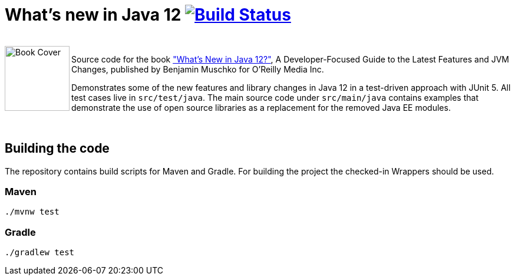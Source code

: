 = What's new in Java 12 image:https://travis-ci.org/bmuschko/whats-new-in-java-12.svg?branch=master["Build Status", link="https://travis-ci.org/bmuschko/whats-new-in-java-12"]

++++
<br>
<img align="left" role="left" src="https://covers.oreillystatic.com/images/0636920282594/lrg.jpg" width="110" alt="Book Cover" />
++++
Source code for the book http://shop.oreilly.com/product/0636920282594.do["What's New in Java 12?"], A Developer-Focused Guide to the Latest Features and JVM Changes, published by Benjamin Muschko for O'Reilly Media Inc.

Demonstrates some of the new features and library changes in Java 12 in a test-driven approach with JUnit 5. All test cases live in `src/test/java`. The main source code under `src/main/java` contains examples that demonstrate the use of open source libraries as a replacement for the removed Java EE modules.

++++
<br>
++++

== Building the code

The repository contains build scripts for Maven and Gradle. For building the project the checked-in Wrappers should be used.

=== Maven

```bash
./mvnw test
```

=== Gradle

```bash
./gradlew test
```
